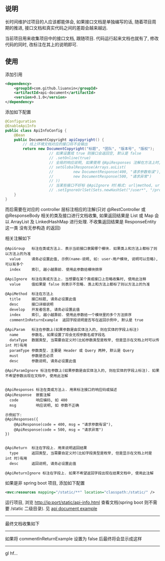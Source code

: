 
** 说明

长时间维护过项目的人应该都能体会, 如果接口文档是单独编写的话, 随着项目周期的推进, 接口文档和真实代码之间的差距会越来越远.

当前项目用来收集项目中的接口文档, 跟随项目. 代码运行起来文档也就有了, 修改代码的同时, 改标注在其上的说明即可.

** 使用

添加引用
#+BEGIN_SRC xml
<dependency>
    <groupId>com.github.liuanxin</groupId>
    <artifactId>api-document</artifactId>
    <version>0.1.0</version>
</dependency>
#+END_SRC

添加如下配置
#+BEGIN_SRC java
@Configuration
@EnableApiInfo
public class ApiInfoConfig {
    @Bean
    public DocumentCopyright apiCopyright() {
        // 线上环境文档对应的接口将不会输出
        return new DocumentCopyright("标题", "团队", "版本号", "版权");
                    // 如果设置成 true 则接口会返回空, 默认是 false
                    // .setOnline(true)
                    // 全局的响应说明, 如果使用 @ApiResponses 注解在方法上时, 以方法上的为准
                    // setGlobalResponse(Arrays.asList(
                    //         new DocumentResponse(400, "请求参数有误"),
                    //         new DocumentResponse(500, "请求异常")
                    // ))
                    // 当某些接口不好标 @ApiIgnore 时(格式: url|method, url 可以使用 * 通配 method 可以忽略)
                    // .setIgnoreUrlSet(Sets.newHashSet("/user*", "/product/info|post"));
    }
}
#+END_SRC

而后需要在对应的 controller 层标注相应的注解(只对 @RestController 或 @ResponseBody 相关的类及接口进行文档收集,
如果返回结果是 List 或 Map 会以 ArrayList 及 LinkedHashMap 进行处理. 不收集返回结果是 ResponseEntity 这一类 没有无参构造 的返回)

相关注解如下
#+BEGIN_EXAMPLE
@ApiGroup   标注在类或方法上. 表示当前接口隶属哪个模块. 如果类上和方法上都标了则以方法上的为准
  value     请务必设置此值, 示例(name-说明, 如: user-用户模块, 说明可以忽略), 可以有多个
  index     索引, 越小越靠前. 使用此参数给模块排序

@ApiIgnore  标注在类或方法上. 当想要在某个类或接口上忽略收集时, 使用此注释
  value     值如果是 false 则表示不忽略. 类上和方法上都标了则以方法上的为准

@ApiMethod  标注在方法上
  title     接口标题, 请务必设置此值
  desc      接口详细说明
  develop   开发者信息, 请务必设置此值
  index     索引, 越小越靠前. 使用此参数给一个模块里的多个方法排序
  commentInReturnExample  返回字段说明是否写在返回示例中, 默认是 true

@ApiParam   标注在参数上(如果参数是由实体注入的, 则在实体的字段上标注)
  name      参数名, 如果设置了将会无视参数名或字段名
  dataType  数据类型, 当需要自定义时(比如参数类型是枚举, 但是显示在文档上时可以传 int 时)有用
  paramType 参数类型. 主要是 Header 或 Query 两种, 默认是 Query
  must      参数是否必须
  desc      参数说明, 请务必设置此值

@ApiParamIgnore 标注在参数上(如果参数是由实体注入的, 则在实体的字段上标注). 如果不希望参数出现在文档中, 使用此注解


@ApiResponses 标注在类或方法上. 用来标注接口的响应码或描述
@ApiResponse  嵌套注解
  code        响应编码, 如 400
  msg         响应说明, 如 参数不正确

示例如下:
@ApiResponses({
    @ApiResponse(code = 400, msg = "请求参数有误"),
    @ApiResponse(code = 500, msg = "请求异常")
})


@ApiReturn  标注在字段上. 用来说明返回结果
  type      返回类型, 当需要自定义时(比如字段类型是枚举, 但是显示在文档上时是 int 时)有用
  desc      返回说明, 请务必设置此值

@ApiReturnIgnore 标注在字段上. 如果不希望返回字段出现在结果文档中, 使用此注解
#+END_EXAMPLE

如果是非 spring boot 项目, 添加如下配置
#+BEGIN_SRC xml
<mvc:resources mapping="/static/**" location="classpath:/static/" />
#+END_SRC
运行项目, 浏览 http://ip:port/static/api-info.html 查看文档(spring boot 则不需要 /static 二级目录).
见 [[https://github.com/liuanxin/api-document-example][api document example]]

-----

最终文档收集如下
[[https://raw.githubusercontent.com/liuanxin/image/master/api.png]]

-----

如果将 commentInReturnExample 设置为 false 后最终将会显示成这样
[[https://raw.githubusercontent.com/liuanxin/image/master/api2.png]]

-----

gl hf...
